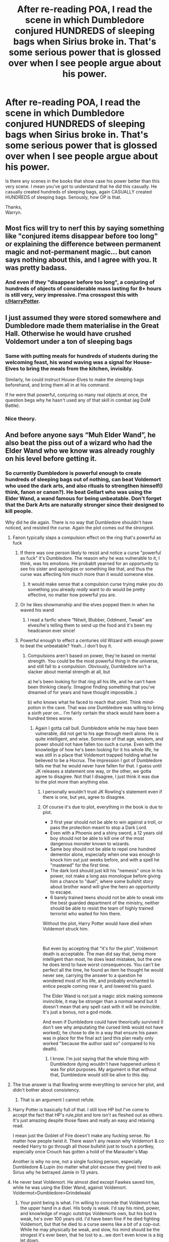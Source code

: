 #+TITLE: After re-reading POA, I read the scene in which Dumbledore conjured HUNDREDS of sleeping bags when Sirius broke in. That's some serious power that is glossed over when I see people argue about his power.

* After re-reading POA, I read the scene in which Dumbledore conjured HUNDREDS of sleeping bags when Sirius broke in. That's some serious power that is glossed over when I see people argue about his power.
:PROPERTIES:
:Author: Wassa110
:Score: 25
:DateUnix: 1559203896.0
:DateShort: 2019-May-30
:END:
Is there any scenes in the books that show case his power better than this very scene. I mean you've got to understand that he did this casually. He casually created hundreds of sleeping bags, again CASUALLY created HUNDREDS of sleeping bags. Seriously, how OP is that.

Thanks,\\
Warryn.


** Most fics will try to nerf this by saying something like "conjured items disappear before too long" or explaining the difference between permanent magic and not-permanent magic... but canon says nothing about this, and I agree with you. It was pretty badass.
:PROPERTIES:
:Author: cavelioness
:Score: 29
:DateUnix: 1559205569.0
:DateShort: 2019-May-30
:END:

*** And even if they "disappear before too long", a conjuring of hundreds of objects of considerable mass lasting for 8+ hours is still very, very impressive. I'ma crosspost this with [[/r/HarryPotter][r/HarryPotter]].
:PROPERTIES:
:Author: Wassa110
:Score: 20
:DateUnix: 1559206291.0
:DateShort: 2019-May-30
:END:


** I just assumed they were stored somewhere and Dumbledore made them materialise in the Great Hall. Otherwise he would have crushed Voldemort under a ton of sleeping bags
:PROPERTIES:
:Author: AwkwardSquarePeg
:Score: 18
:DateUnix: 1559219205.0
:DateShort: 2019-May-30
:END:

*** Same with putting meals for hundreds of students during the welcoming feast, his wand waving was a signal for House-Elves to bring the meals from the kitchen, invisibly.

Similarly, he could instruct House-Elves to make the sleeping bags beforehand, and bring them all in at his command.

If he were that powerful, conjuring so many real objects at once, the question begs why he hasn't used any of that skill in combat (eg DoM Battle).
:PROPERTIES:
:Author: InquisitorCOC
:Score: 15
:DateUnix: 1559223887.0
:DateShort: 2019-May-30
:END:


*** Nice theory.
:PROPERTIES:
:Author: Wassa110
:Score: 3
:DateUnix: 1559222352.0
:DateShort: 2019-May-30
:END:


** And before anyone says “Muh Elder Wand”, he also beat the piss out of a wizard who had the Elder Wand who we know was already roughly on his level before getting it.
:PROPERTIES:
:Author: Slightly_Too_Heavy
:Score: 24
:DateUnix: 1559210372.0
:DateShort: 2019-May-30
:END:

*** So currently Dumbledore is powerful enough to create hundreds of sleeping bags out of nothing, can beat Voldemort who used the dark arts, and also rituals to strengthen himself(I think, fanon or canon?). He beat Gellart who was using the Elder Wand, a wand famous for being unbeatable. Don't forget that the Dark Arts are naturally stronger since their designed to kill people.

Why did he die again. There is no way that Dumbledore shouldn't have noticed, and resisted the curse. Again the plot comes out the strongest.
:PROPERTIES:
:Author: Wassa110
:Score: 14
:DateUnix: 1559211901.0
:DateShort: 2019-May-30
:END:

**** Fanon typically slaps a compulsion effect on the ring that's powerful as fuck
:PROPERTIES:
:Author: Slightly_Too_Heavy
:Score: 18
:DateUnix: 1559213088.0
:DateShort: 2019-May-30
:END:

***** If there was one person likely to resist and notice a curse "powerful as fuck" it's Dumbledore. The reason why he was vulnerable to it, I think, was his emotions. He probablt yearned for an opportunity to see his sister and apologize or something like that, and thus the curse was affecting him much more than it would someone else.
:PROPERTIES:
:Author: RoyTellier
:Score: 26
:DateUnix: 1559213577.0
:DateShort: 2019-May-30
:END:

****** It would make sense that a compulsion curse trying make you do something you already /really/ want to do would be pretty effective, no matter how powerful you are.
:PROPERTIES:
:Author: BLACKtyler
:Score: 13
:DateUnix: 1559234839.0
:DateShort: 2019-May-30
:END:


***** Or he likes showmanship and the elves popped them in when he waved his wand
:PROPERTIES:
:Author: ThellraAK
:Score: 4
:DateUnix: 1559290292.0
:DateShort: 2019-May-31
:END:

****** I read a fanfic where “Nitwit, Blubber, Oddment, Tweak” are elves/he's telling them to send up the food and it's been my headcanon ever since!
:PROPERTIES:
:Author: Buffy11bnl
:Score: 3
:DateUnix: 1559338708.0
:DateShort: 2019-Jun-01
:END:


***** Powerful enough to effect a centuries old Wizard with enough power to beat the unbeatable? Yeah...I don't buy it.
:PROPERTIES:
:Author: Wassa110
:Score: 0
:DateUnix: 1559213473.0
:DateShort: 2019-May-30
:END:

****** Compulsions aren't based on power, they're based on mental strength. You could be the most powerful thing in the universe, and still fall to a compulsion. Obviously, Dumbledore isn't a slacker about mental strength at all, but

a) he's been looking for that ring all his life, and he can't have been thinking clearly. (Imagine finding something that you've dreamed of for years and have thought impossible..)

b) who knows what he faced to reach that point. Think mind-potion in the cave. That was one Dumbledore was willing to bring a /sixth year/ on... I'm fairly certain the shack would have been a hundred times worse.
:PROPERTIES:
:Author: MuirgenEmrys
:Score: 22
:DateUnix: 1559215277.0
:DateShort: 2019-May-30
:END:

******* Again I gotta call bull. Dumbledore while he may have been vulnerable, did not get to his age through merit alone. He is quite intelligent, and wise. Someone of that age, wisdom, and power should not have fallen too such a curse. Even with the knowledge of how he's been looking for it his whole life, he was still in a place that Voldemort trapped holding what he believed to be a Hocrux. The impression I got of Dumbledore tells me that he would never have fallen for that. I guess until JK releases a statement one way, or the other, we gotta agree to disagree. Not that I disagree, I just think it was due to the plot more than anything else.
:PROPERTIES:
:Author: Wassa110
:Score: 0
:DateUnix: 1559216145.0
:DateShort: 2019-May-30
:END:

******** I personally wouldn't trust JK Rowling's statement even if there is one, but yes, agree to disagree.
:PROPERTIES:
:Author: MuirgenEmrys
:Score: 9
:DateUnix: 1559216513.0
:DateShort: 2019-May-30
:END:


******** Of course it's due to plot, everything in the book is due to plot.

- 3 first year should not be able to win against a troll, or pass the protection meant to stop a Dark Lord.
- Even with a Phoenix and a shiny sword, a 12 years old boy should not be able to kill one of the most dangerous monster known to wizards.
- Same boy should not be able to repel one hundred dementor alone, especially when one was enough to knock him out just weeks before, and with a spell he "mastered" for the first time.
- The dark lord should just kill his "nemesis" once in his power, not make a long ass monologue before giving him a chance to "duel", where some bullshit story about brother wand will give the hero an opportunity to escape.
- 6 barely trained teens should not be able to sneak into the best guarded department of the ministry, neither should be able to resist the team of highly trained terrorist who waited for him there.

Without the plot, Harry Potter would have died when Voldemort struck him.

​

But even by accepting that "it's for the plot", Voldemort death is acceptable. The man did say that, being more intelligent than most, he does least mistakes, but the one he does tend to have worst consequences. You can't be perfect all the time, he found an item he thought he would never see, carrying the answer to a question he wondered most of his life, and probably enchanted to entice people coming near it, and lowered his guard.

The Elder Wand is not just a magic stick making someone invincible, it may be stronger than a normal wand but it doesn't mean that any spell cast with it will be invincible. It's just a bonus, not a god mode.

And even if Dumbledore could have theorically survived (I don't see why amputating the cursed limb would not have worked), he chose to die in a way that ensure his pawn was in place for the final act (and this plan really only worked "because the author said so" compared to his death).
:PROPERTIES:
:Author: PlusMortgage
:Score: 6
:DateUnix: 1559232521.0
:DateShort: 2019-May-30
:END:

********* I know. I'm just saying that the whole thing with Dumbledore dying wouldn't have happened unless it was for plot purposes. My argument is that without that, Dumbledore would still be alive to this day.
:PROPERTIES:
:Author: Wassa110
:Score: -1
:DateUnix: 1559232686.0
:DateShort: 2019-May-30
:END:


**** The true answer is that Rowling wrote everything to service her plot, and didn't bother about consistency.
:PROPERTIES:
:Author: nouseforausernam
:Score: 29
:DateUnix: 1559222472.0
:DateShort: 2019-May-30
:END:

***** That is an argument I cannot refute.
:PROPERTIES:
:Author: Wassa110
:Score: 9
:DateUnix: 1559224543.0
:DateShort: 2019-May-30
:END:


**** Harry Potter is basically full of that. I still love HP but I've come to accept the fact that HP's rule,plot and lore isn't as fleshed out as others. It's just amazing despite those flaws and really an easy and relaxing read.

I mean just the Goblet of Fire doesn't make any fucking sense. No matter how people twist it. There wasn't any reason why Voldemort & co needed Harry to go through all those bullshit just to touch a portkey, especially once Crouch has gotten a hold of the Marauder's Map

Another is why no one, not a single fucking person, especially Dumbledore & Lupin (no matter what plot excuse they give) tried to ask Sirius why he betrayed Jamie in 13 years.
:PROPERTIES:
:Score: 19
:DateUnix: 1559221634.0
:DateShort: 2019-May-30
:END:


**** He never beat Voldemort. He almost died except Fawkes saved him, while he was using the Elder Wand, against Voldemort. Voldermot>Dumbledore>Grindelwald
:PROPERTIES:
:Author: gardenofjew
:Score: 5
:DateUnix: 1559240991.0
:DateShort: 2019-May-30
:END:

***** Your point being is what. I'm willing to concede that Voldemort has the upper hand in a duel. His body is weak. I'd say his mind, power, and knowledge of magic outstrips Voldemorts own, but his bod is weak, he's over 100 years old. I'd have been fine if he died fighting Voldemort, but that he died to a curse seems like a bit of a cop-out. While he may physically be weak, and slow, his mind should be the strogest it's ever been, that he lost to a...we don't even know is a big let down.
:PROPERTIES:
:Author: Wassa110
:Score: 1
:DateUnix: 1559241357.0
:DateShort: 2019-May-30
:END:

****** All evidence points to Voldemort being a bit superior to Dumbledore in magical prowess. There's no evidence Dumbledore was physically weakened by age. He's consistently noted to be very spry.
:PROPERTIES:
:Author: gardenofjew
:Score: 4
:DateUnix: 1559246421.0
:DateShort: 2019-May-31
:END:

******* If that is what you wish to believe, then by all means, but even if he's "spry," he's still over 100 years old. I guarantee that he cannot move as if he was 60, or 90, let's not even mention a 20-40 year old Dumbledore.
:PROPERTIES:
:Author: Wassa110
:Score: 1
:DateUnix: 1559247892.0
:DateShort: 2019-May-31
:END:


****** There is at least one other instance of voldemorts spellcasting that dumbledore could not overcome - the DADA post curse

I also don't see how Dumbledores inability to undo a curse means his knowledge is insufficient, even merlin probably couldn't revive an AK victim and this curse seems to work by spreading death so it likely bears some resemblance to an AK in which case the fact that he managed to even get it contained is extremely impressive
:PROPERTIES:
:Author: randomredditor12345
:Score: 2
:DateUnix: 1559263526.0
:DateShort: 2019-May-31
:END:

******* I don't personally consider the AK a curse. Also while i'm fine with Dumbledore not being knowledgeable enough to undo a curse, I refuse to believe that his will is weak enough to bow to a compulsion. Tat's what I really hate. Think of everything you know of Dumbledore, does him actually doing such seem to fit his character?
:PROPERTIES:
:Author: Wassa110
:Score: 0
:DateUnix: 1559282407.0
:DateShort: 2019-May-31
:END:

******** u/randomredditor12345:
#+begin_quote
  I don't personally consider the AK a curse
#+end_quote

Why not?

#+begin_quote
  I refuse to believe that his will is weak enough to bow to a compulsion. Tat's what I really hate. Think of everything you know of Dumbledore, does him actually doing such seem to fit his character?
#+end_quote

Honestly if it relied on brute force then no, but if it was sneaky enough ala the many deaths of Harry Potter once you combine it with the fact that he has wanted it independently to deal with some regrets that he has had for his entire adult life, then while I wouldn't automatically assume he'd bow to it I would say that it would not be OOC to do so
:PROPERTIES:
:Author: randomredditor12345
:Score: 2
:DateUnix: 1559293913.0
:DateShort: 2019-May-31
:END:

********* I consider a curse to be, well a curse. Something that causes suffering, not instant death. So in the strictist sense, the AK is not a curse. In relation to Dumbledore, while I may be willing to believe that he could "bow" to a curse due to his emotions regarding certain things(like his sister), I don't believe he'd bow to one when he is looking for a Horcrux, in a place that Riddle himself placed traps in. I honestly think that Dumbledore would have a strong enough sense of mind to resist any compulsions, because of his knowledgeon how insidious Riddle can be. It seems OOC that he'd not. That's just the way I see it though.
:PROPERTIES:
:Author: Wassa110
:Score: 0
:DateUnix: 1559294801.0
:DateShort: 2019-May-31
:END:


**** u/Lakas1236547:
#+begin_quote
  Why did he die again. There is no way that Dumbledore shouldn't have noticed, and resisted the curse.
#+end_quote

How could he resist the ring curse? If you are poisoned you can't resist the poison. If you are stabbed you can't suddently invalidate the stabing by sheer force of will. Ring was likely enchanted with compultion charm like say a confundus charm. Voldemort was highly knowledgable in many areas of magic, some even ancient and long lost like Harry's protection.

#+begin_quote
  "His mother left upon him the traces other sacrifice. . . . This is old magic, I should have remembered it, I was foolish to overlook it... but no matter. I can touch him now."
#+end_quote

Or like the ritual he used to come back to life

#+begin_quote
  "I knew that to achieve this - it is an old piece of Dark Magic, the potion that revived me tonight"
#+end_quote

He is very knowledable in many areas and since Dumbledoor does not practice Dark Magic, it is far to say that he could have lacked knowledge about some spells or simply had no way of fighting them off. Remember, he needed Snape, a practisioner of the Dark Arts, to delay Voldemorts curse.

Anyway, what kind of compulsion magic could Voldemort have used? Maybe something similar to that potion he used to protect that Horcrux(The locket) in that cave. Just instead of causing you to remember terrible memories it could instead force you to remember good ones. The magic could make Dumbledoor believe his sister is still alive and he needs to put on the ring to get her or something like that.
:PROPERTIES:
:Author: Lakas1236547
:Score: 3
:DateUnix: 1559228697.0
:DateShort: 2019-May-30
:END:

***** Or....this is the version according to Wiki.

#+begin_quote
  However, Dumbledore recognised the symbol of the Deathly Hallows on the ring's black stone and recognised it as the Resurrection Stone, something for which Dumbledore had searched for the greater part of his life. Hoping to revive his dead family members (particularly his sister Ariana Dumbledore), he disregarded the ring's status as a Horcrux and put it on.
#+end_quote

I like my version more, tbh
:PROPERTIES:
:Author: Lakas1236547
:Score: 3
:DateUnix: 1559228975.0
:DateShort: 2019-May-30
:END:


***** I meant resisted the compulsion to the curse. My fault there for poor english. Also while those theories are all well, and good, that's all they are, theories. Until JKR says something on the subject(and it better be believable to trick someoneof his age, and power), i'm going to continue believing it was "plot." Which we know it was, we know the trope this story runs on.
:PROPERTIES:
:Author: Wassa110
:Score: 1
:DateUnix: 1559229083.0
:DateShort: 2019-May-30
:END:

****** u/Lakas1236547:
#+begin_quote
  i'm going to continue believing it was "plot." Which we know it was, we know the trope this story runs on.
#+end_quote

Looked it up and I replied to my original comment with the supposed official story from the wiki(not sure where they got the info tho).

It's literally Dumbledoor was stupid because...../shuffling cards/....Deathly Hallows?
:PROPERTIES:
:Author: Lakas1236547
:Score: 3
:DateUnix: 1559229213.0
:DateShort: 2019-May-30
:END:

******* Yeah. I kind of wish Dumbledore went out in a duel with Voldemort injuring him greatly. It would explain why Voldemort waited so long to get back in the action, you could argue that Dumbledore lost due to a weak body instead of dying due to a weak mind. Seriously, as you age, your mind gets stronger, so dying to a faulty body at over a hundred is more believable than someone who has always been gifted, and intelligent with 100 years of experience, dying to a brain fart basically.
:PROPERTIES:
:Author: Wassa110
:Score: 1
:DateUnix: 1559232258.0
:DateShort: 2019-May-30
:END:

******** You must remember that in the book series Dumbledore was more or less "Insert super powerful wizard that will never actually do anything". The only exception was book 5. We do learn more about him in book 7, but he was always just a plot device
:PROPERTIES:
:Author: Lakas1236547
:Score: 3
:DateUnix: 1559232690.0
:DateShort: 2019-May-30
:END:

********* True, but he was at least a well thought out, logical plot device. He was powerful due to age, experience, and magical tools. Not just, because.
:PROPERTIES:
:Author: Wassa110
:Score: 1
:DateUnix: 1559232761.0
:DateShort: 2019-May-30
:END:

********** Well, yeah, but it was rarely ever shown. Everyone keeps talking about how great he is, but the only time we saw any greatness is when he dueled Voldemort. And it was more or less and Equal dual. Mind, he had the elder wand and a pheonix. He would have died to Voldemorts Killing Curse if he didn't have Fawkes(that's the name, right?)
:PROPERTIES:
:Author: Lakas1236547
:Score: 3
:DateUnix: 1559233134.0
:DateShort: 2019-May-30
:END:

*********** Like I said earlier, I wish that if he had to die at all, it be with a duel. I'd rather someone over 100, healthy, but old, die due to a failing body rather than a failing mind. It makes a lot more sense.
:PROPERTIES:
:Author: Wassa110
:Score: 1
:DateUnix: 1559236550.0
:DateShort: 2019-May-30
:END:

************ Yeah, a duel death would have been cool
:PROPERTIES:
:Author: Lakas1236547
:Score: 1
:DateUnix: 1559236666.0
:DateShort: 2019-May-30
:END:


**** I'm not arguing that the old coot is strong and "powerful". I just wouldn't add /"...can beat Voldemort who used the dark arts.../" when the whole plot of the story was that they made Harry + Co into child soldiers. I can't and won't give him that. Yes, he was detrimental to keeping Voldemort in check throughout the second War, but it wasn't Dumbledore the prophecy warned about - doesn't take away his magical ability, but it was the Potter's/Longbottom's that he had feared the most because of that damn prophecy. He only wants Dumbledore dead because he's a nuisance to his cause and because he's mentoring Harry.

Just so everyone who reads this is clear, this isn't me /"hating"/ on the eccentric Headmaster, I'm only giving him credit for the things he did. He didn't - but more importantly, *couldn't* kill Voldemort otherwise a lot of people would still be alive. Was the magic he used impressive? Yeah. But he's way past his prime and Vlody went up against him and the order enough times for the Potter's and Longbottom's to go up against him thrice.

...Anyway, that's just my opinion on the matter. 🤷🏾‍♀️
:PROPERTIES:
:Author: HottskullxD
:Score: 3
:DateUnix: 1559213810.0
:DateShort: 2019-May-30
:END:

***** Exactly, plot. Prophecy=plot. Dumbledore is more powerful than Voldemort. Please show me a scene where Voldemort shows more power than Dumbledore? Please show me Voldemort beating something that is literaly defined as unbeatable. I'm gonna say that Dumbledore even before death was more powerful than Voldemort.
:PROPERTIES:
:Author: Wassa110
:Score: -1
:DateUnix: 1559214110.0
:DateShort: 2019-May-30
:END:

****** You don't exactly get to see Voldemort do stuff do you? Imagine if the book was told from an adult Death Eater's perspective. You'd be seeing Voldemort do amazing things while only hearing about and never seeing how Dumbledore is powerful. And Voldemort is almost certainly much worse than Grindelwald---you don't hear /him/ being called by ridiculous titles do you?
:PROPERTIES:
:Author: MuirgenEmrys
:Score: 2
:DateUnix: 1559215545.0
:DateShort: 2019-May-30
:END:

******* Grindelwald helped wage a world war though. What in the fuck are you getting at saying Voldemort is better? He couldn't even conquer Britain.
:PROPERTIES:
:Author: themegaweirdthrow
:Score: 2
:DateUnix: 1559238786.0
:DateShort: 2019-May-30
:END:

******** Well, Britain (or Dumbledore) is what stopped Grindelwald in the end, wasn't it? Voldemort couldn't conquer Britain before Dumbledore was dead for the same reason. The reason he fell was due to Dumbledore's school, Dumbledore's organization, and Dumbledore's intel. Who's to say Voldemort wouldn't have conquered Europe he started elsewhere as well?
:PROPERTIES:
:Author: MuirgenEmrys
:Score: 2
:DateUnix: 1559243001.0
:DateShort: 2019-May-30
:END:


******* So you've got nothing...
:PROPERTIES:
:Author: Wassa110
:Score: -7
:DateUnix: 1559216317.0
:DateShort: 2019-May-30
:END:

******** Absence of evidence is not evidence of absence...
:PROPERTIES:
:Author: MuirgenEmrys
:Score: 5
:DateUnix: 1559216565.0
:DateShort: 2019-May-30
:END:

********* ...so still nothing...
:PROPERTIES:
:Author: Wassa110
:Score: -4
:DateUnix: 1559220829.0
:DateShort: 2019-May-30
:END:

********** So first off, I have no idea why you're being downvoted, everyone has a right to their opinion. Anyways, why do you expect me to ‘have something?' I'm just bringing up a theory to explain why your argument could be invalid, if you agree, great. If not, oh well. It's a theory. Not a scientific report essay. Your argument is already based on opinion, facts won't really help. Any argument that is made can easily be explained by ‘oh, it's plot.' Harry was apparating before he even knew what magic was, he learnt a highly advanced patronus charm in his third year... why aren't you calling /him/ powerful? Everyone was more powerful in the earlier books, and that most likely includes Voldemort. There's ‘nothing' to support this (except all of the evidence to the contrary, such as how Voldemort was able to duel Dumbledore, how he was able to fly broomless, how his name is still really feared, how he was able to implement an isle-wide taboo, etc.) but there's nothing to contradict this either. All you have is ‘I know Dumbledore is strong and I think Voldemort was weak,' and sorry if I don't think that wins you the debate by default. I can say the Dumbledore conjuring those sleeping bags was for ‘plot' too. (And P.S. how do we know the elves didn't do it? He waves his hand and food appears in the welcoming feast but we know that /that/ is done by the elves...)
:PROPERTIES:
:Author: MuirgenEmrys
:Score: 5
:DateUnix: 1559222547.0
:DateShort: 2019-May-30
:END:

*********** Firstly,I never said Voldemort was weak, only that he's not as strong as Dumbledore. This is backed up multiple times in the book, especially the whole Dumbledore being the only wizard Voldemort feared. Yes Voldemort is a powerful, and impressive wizard, but I don't think he quite stacks up to Dumbledore, but I never said he was weak, so please don't put words in my mouth.

Secondly, there's plot, and then there's "plot". One of them is used to help move the story along, the other is used as an excuse so that you don't have to explain how it worked/happened. Plot, Harry successfully using the Patronus out of desperation, and fear after learning it for months. "Plot," Dumbledore being cursed by Voldemort's Hocrux, because reasons, when someone of his age, and experience should mean differently. You see what I mean.

Thirdly, i'd love to see stuff from an adult DE perspective, and i'd love to see more of Voldemorts power, and genius in general. Sadly though we can only work with what we've got, and that's all i'm doing.

Lastly, the difference(as i've said earlier in this post already, although not this chain) between his summoning of the food, and his conjuring of the sleeping bags is in the way he does it. He uses his hands to summon the food(which i'm assuming is meant for a signal, if not that's an impressive feat of wandless magic), where as he waved his wand to conjure the sleeping bags. Both feats were done differently, so it would make sense that how they come into existance is seperate from each other as well. Just using common sense here.
:PROPERTIES:
:Author: Wassa110
:Score: 2
:DateUnix: 1559224243.0
:DateShort: 2019-May-30
:END:

************ Sorry, didn't mean to put words in you mouth. When I said ‘weak,' I meant exactly what you meant, which is ‘weaker than Dumbledore.'

I'd argue that Harry's Patronus was part of the “plot” as well. Really, the entire time-turner thing was quite “plot”-like, but I digress, that's not really the point.

All of those are good points, and what I was hoping for instead of the “so still nothing” comments. I hope we can discuss like this instead of with one-liners. :)
:PROPERTIES:
:Author: MuirgenEmrys
:Score: 3
:DateUnix: 1559225753.0
:DateShort: 2019-May-30
:END:

************* I only discussed with the one-liners, because you didn't really bring anything to the table that was relevant. I love debates, but only when there is something to really debate on. I don't mean to offend though.
:PROPERTIES:
:Author: Wassa110
:Score: 1
:DateUnix: 1559226273.0
:DateShort: 2019-May-30
:END:

************** I don't mind comments like this, but I was a bit offended by the one-liners. If you feel like there's nothing that was brought to the table, I think either something like this, or just not responding altogether would be best. The one-liners feel quite rude, and the downvotes seem to support this.
:PROPERTIES:
:Author: MuirgenEmrys
:Score: 2
:DateUnix: 1559226524.0
:DateShort: 2019-May-30
:END:

*************** Fair enough. I usually treat the comment section as if you guys/gals can actually hear my tonal changes, and such. It's a nasty habit that i've got to break.
:PROPERTIES:
:Author: Wassa110
:Score: 2
:DateUnix: 1559227123.0
:DateShort: 2019-May-30
:END:


*** Ah, but how? If the elder wand is unbeatable in a duel, there is no canon way for Dumbledore to have actually beat Grindelwald in the duel. Grindelwald either lost intentionally or...

​

Dumbledore approached Grindelwald, seduced him or somehow got very close witj Grindelwald's guarrd down, stole the elder wand, and then they dueled.
:PROPERTIES:
:Author: Geairt_Annok
:Score: 3
:DateUnix: 1559232386.0
:DateShort: 2019-May-30
:END:

**** The Elder Wand isn't unbeatable. It just makes you massively more powerful. Dumbledore isn't the first one to defeat a user either; Egbert the Egregious did it too.
:PROPERTIES:
:Author: Slightly_Too_Heavy
:Score: 1
:DateUnix: 1559253484.0
:DateShort: 2019-May-31
:END:


*** The Elder Wand is canonical only passed on through non-combat means. So, Dumbledore did not beat Grindelwald in a duel to defeat him while he was wielding it.
:PROPERTIES:
:Author: xenrev
:Score: 2
:DateUnix: 1559268230.0
:DateShort: 2019-May-31
:END:

**** That is not canonical at all. It's just how it usually happened because the power increase usually tips the scales massively.
:PROPERTIES:
:Author: Slightly_Too_Heavy
:Score: 2
:DateUnix: 1559271527.0
:DateShort: 2019-May-31
:END:

***** Where is it said otherwise? If I missed it I'd like to re-read that part. I know the eldest brother asked death for a wand that could not be beaten in a duel.
:PROPERTIES:
:Author: xenrev
:Score: 2
:DateUnix: 1559271932.0
:DateShort: 2019-May-31
:END:

****** I mean, Cadmus asked for the ability to raise the dead and look how that turned out.
:PROPERTIES:
:Author: Slightly_Too_Heavy
:Score: 1
:DateUnix: 1559273032.0
:DateShort: 2019-May-31
:END:

******* Still doesn't mean the wand can be beaten in a duel. Its 'get you killed' drawback is that it lures enemies to you to murder you in your sleep. Harry beating Voldemort while he had it was prophesy/convoluted wand sentience and loyalty deus ex machina. It's a unique event.
:PROPERTIES:
:Author: xenrev
:Score: 2
:DateUnix: 1559274752.0
:DateShort: 2019-May-31
:END:

******** You do realise that you're using a children's folk tale as evidence, right?

Or are you going to try and tell me that an untrained eleven year old could lay waste to an army of fully trained aurors just because he has the fancy stick? 🙄
:PROPERTIES:
:Author: Slightly_Too_Heavy
:Score: 0
:DateUnix: 1559277875.0
:DateShort: 2019-May-31
:END:

********* Everyone in the books used the same tale as evidence. It's what makes people chase those artifacts. If you know where in the book it says differently let me know. Otherwise, I may be base using in-universe folklore, but you appear to be basing your interpretation on pure conjecture. 🙄
:PROPERTIES:
:Author: xenrev
:Score: 0
:DateUnix: 1559283296.0
:DateShort: 2019-May-31
:END:

********** I do know where - the part where Dumbledore beat Grindelwald.

Dumbledore himself points out that the tale was probably made up after the fact and the Peverells made their trinkets by themselves. It's just a really strong wand.

This obsession with "nuh uh, death is a person and he was really mad about these three dudes doing the kind of thing wizards do every day so he came up with a clever ruse instead of just making a tree fall on them or some shit" is fanon, my dude.
:PROPERTIES:
:Author: Slightly_Too_Heavy
:Score: 0
:DateUnix: 1559298311.0
:DateShort: 2019-May-31
:END:

*********** Where is " the part where Dumbledore beat Grindelwald" exactly? It's implied he beat him, but they don't say how, iirc.

And the stone is just a fancy rock, and the cloak is going to fizzle out any day now, just like any other invisibility cloak.

Folklore is still the thing that sets these powerful wizards after this apparently worthless stick, my dude.
:PROPERTIES:
:Author: xenrev
:Score: 0
:DateUnix: 1559310721.0
:DateShort: 2019-May-31
:END:

************ Reread the Kings Cross chapter of DH, my dude. Dumbledore clearly says that he beat the piss out of Grindelwald despite the other wielding the Elder Wand.

“Durr, if it's not literally handed down by a god, it's worthless”

The wand is pretty clearly a unique and extremely powerful magical artefact. Nobody is denying that. The notion that it has a narrative-editing power to ensure that its owner could never be defeated in battle under any circumstances is infinitely more of a stretch than “it just makes your spells way stronger”
:PROPERTIES:
:Author: Slightly_Too_Heavy
:Score: 0
:DateUnix: 1559313125.0
:DateShort: 2019-May-31
:END:

************* I'm not inclined to believe Dumbledore 's word personally, especially after he's dead and Harry is 'go into the white light' hallucinating, But it is actually from the books so you're not wrong. We just have different interpretations of canon, my dude.

"Durr." If the wand's powers are not what they were sated to be in the book (no defeat in a duel) then we literally don't know what (if any) powers the wand has.

It's not narrative-editing power. It's just like Harry's blood wards, or the brother wand thing.
:PROPERTIES:
:Author: xenrev
:Score: 1
:DateUnix: 1559314136.0
:DateShort: 2019-May-31
:END:

************** We know that is more powerful than a regular wand, because it can perform feats like repairing magical objects like another wand.
:PROPERTIES:
:Author: Slightly_Too_Heavy
:Score: 0
:DateUnix: 1559347527.0
:DateShort: 2019-Jun-01
:END:

*************** That's not because of the magical nature of the broken wand. It's the severity of the damage. Also, the power to fix broken magical objects would not attract the kind of bloodthirsty, power hungry, murderers that the Elder wand attracts.
:PROPERTIES:
:Author: xenrev
:Score: 1
:DateUnix: 1559365372.0
:DateShort: 2019-Jun-01
:END:

**************** Mate, the reparo spell was invented to repair the Colosseum after it was /razed/. Pretty sure the only reason you wouldn't be able to use it to fix a fucking stick would be due to the stick's magical properties.

Reparo is simply an example that proves that the Elder Wand is special. In terms of what we have /proof/ of, which does not count the who-knows-how-diluted-by-time fairy tale, we know it makes spells more effective. There is no /proof/ that it magically makes you immune to defeat. There is direct counter-evidence to that. Dumbledore isn't even the only one alleged to have defeated it in open battle; Egbert the Egregious did it defeating Emeric the Evil.
:PROPERTIES:
:Author: Slightly_Too_Heavy
:Score: -1
:DateUnix: 1559367019.0
:DateShort: 2019-Jun-01
:END:

***************** u/xenrev:
#+begin_quote
  reparo spell was invented to repair the Colosseum after it was razed.
#+end_quote

Source?

​

Alleged to have defeated it in a /duel./ And also alleged. That 'duel' is from 'some time' in the middle ages, and is basically more folklore about the wand.
:PROPERTIES:
:Author: xenrev
:Score: 2
:DateUnix: 1559367752.0
:DateShort: 2019-Jun-01
:END:

****************** Colosseum story is from the Wonderbook game.

Alleged, sure. In the same book that claims the wand is unbeatable (Tales of Beedle the Bard). Thus, those two claims cancel each other out, and therefore Dumbledore beating Grindelwald in spite of the Elder wand tips the scales towards “just a powerful-ass wand”.
:PROPERTIES:
:Author: Slightly_Too_Heavy
:Score: 0
:DateUnix: 1559368850.0
:DateShort: 2019-Jun-01
:END:

******************* Only if you take Dumbledore's word as gospel. I don't. So that's a wash as well. Wonderbook game is less canonical than the movies, so no that doesn't count at all.
:PROPERTIES:
:Author: xenrev
:Score: 1
:DateUnix: 1559410672.0
:DateShort: 2019-Jun-01
:END:

******************** I mean, you really should have stated from the get-go that you will just dismiss any evidence that you don't like, you would have saved me a lot of time wasted on your disingenuous ass.

Imagine arguing that a thousand-year-old fairy tale that is already self-contradictory is gospel truth despite all logic to the contrary.
:PROPERTIES:
:Author: Slightly_Too_Heavy
:Score: 0
:DateUnix: 1559436163.0
:DateShort: 2019-Jun-02
:END:

********************* No one takes any of the games as evidence. I'll give you the shit from the books, even if I don't find Dumbledore to be a reliable source. The Wonderbook game though is just... less reliably than the Cursed Child.
:PROPERTIES:
:Author: xenrev
:Score: 1
:DateUnix: 1559437373.0
:DateShort: 2019-Jun-02
:END:

********************** You should, given that JKR wrote the lore for it.

Even without Wonderbook, are you really trying to suggest that the /mending/ spell can't fix an ordinary stick being snapped in two?
:PROPERTIES:
:Author: Slightly_Too_Heavy
:Score: 0
:DateUnix: 1559463014.0
:DateShort: 2019-Jun-02
:END:

*********************** She also co-wrote Cursed Child, and how many people take that as cannon?

It was also the feather, and it was more than snapped in two. Hermione thought she'd hit it with a blasting curse.
:PROPERTIES:
:Author: xenrev
:Score: 1
:DateUnix: 1559490368.0
:DateShort: 2019-Jun-02
:END:


** I think another great way of looking at the skill of conjuring items is when Arabella Figg came into Harry's trial, Fudge was like, “Percy go find a chair” (paraphrasing), which means not even all fully qualified wizards can conjure one piece of furniture. Dumbledore conjured hundreds of sleeping bags!

Also, props to Arthur Weasley for being able to conjure more chairs than the Minister of Magic in Order of the Phoenix. (Arthur's abilities are also underrated.)
:PROPERTIES:
:Author: riversofchance
:Score: 8
:DateUnix: 1559219867.0
:DateShort: 2019-May-30
:END:

*** Yes. Arthur for next minister, all those for say aye.
:PROPERTIES:
:Author: Wassa110
:Score: 2
:DateUnix: 1559222393.0
:DateShort: 2019-May-30
:END:


** I'm a bot, /bleep/, /bloop/. Someone has linked to this thread from another place on reddit:

- [[[/r/harrypotter]]] [[https://www.reddit.com/r/harrypotter/comments/buqtil/after_rereading_poa_i_read_the_scene_in_which/][After re-reading POA, I read the scene in which Dumbledore conjured HUNDREDS of sleeping bags when Sirius broke in. That's some serious power that is glossed over when I see people argue about his power.]]

 /^{If you follow any of the above links, please respect the rules of reddit and don't vote in the other threads.} ^{([[/r/TotesMessenger][Info]]} ^{/} ^{[[/message/compose?to=/r/TotesMessenger][Contact]])}/
:PROPERTIES:
:Author: TotesMessenger
:Score: 2
:DateUnix: 1559206505.0
:DateShort: 2019-May-30
:END:


** Or when he just points at a rapidly falling Harry and wandlessly prevents him from becoming a Minecraft Meme? Pretty sure it requires both concentration, and focus, something that most people don't have the Aptitude for in a situation like that. Plus, it displays a pretty big trait for the Old man.
:PROPERTIES:
:Author: MaxwellDubz
:Score: 3
:DateUnix: 1559244109.0
:DateShort: 2019-May-30
:END:

*** Except that doesn't happen in the books. It cuts out from Harry's dementor nightmare to him in the Infirmary.

#+begin_quote
  At least a hundred dementors, their hidden faces pointing up at him, were standing beneath him. It was as though freezing water were rising in his chest, cutting at his insides. And then he heard it again. ... Someone was screaming, screaming inside his head ... a woman ...

  ....

  “Lucky the ground was so soft.”

  “I thought he was dead for sure.”

  “But he didn't even break his glasses.”

  Harry could hear the voices whispering, but they made no sense whatsoever. He didn't have a clue where he was, or how he'd got there, or what he'd been doing before he got there. All he knew was that every inch of him was aching as though it had been beaten.

  “That was the scariest thing I've ever seen in my life.”

  Scariest ... the scariest thing ... hooded black figures ... cold ... screaming ...
#+end_quote
:PROPERTIES:
:Author: RedKorss
:Score: 3
:DateUnix: 1559280055.0
:DateShort: 2019-May-31
:END:

**** It doesn't happen in the Books, because it's mostly from Harry's perspective. Everyone was focused on Harry, from that height he likely would have died, and a spell that slows the fall is likely the best thing to do in that situation. If Harry did know that Dumbledore saved him, he would've tried to thank him, not to mention it would take away from the big reveal about the Woman screaming. We all know the Movies and Books have Divergence in the Cannon, but it doesn't mean there can't be a context for stuff like this.
:PROPERTIES:
:Author: MaxwellDubz
:Score: 1
:DateUnix: 1559309924.0
:DateShort: 2019-May-31
:END:


** Also doesn't Kingsley modify Marrietta's memory wandlessly in OotP? I feel like that would take a lot of power.
:PROPERTIES:
:Author: IamProudofthefish
:Score: 1
:DateUnix: 1559233716.0
:DateShort: 2019-May-30
:END:

*** It was a confusion charm iirc.
:PROPERTIES:
:Author: RoyTellier
:Score: 1
:DateUnix: 1559261939.0
:DateShort: 2019-May-31
:END:


*** Is this movie, or book? I've read so much fanfic that it kind of blurs.
:PROPERTIES:
:Author: Wassa110
:Score: 0
:DateUnix: 1559236934.0
:DateShort: 2019-May-30
:END:

**** I just listened to my audiobook (don't know if there are any differences from the printed books) and all it says is that Kingsley muttered something and Harry felt a breeze, but didn't see anything. It is not stated whether he did it wandlessly or not.
:PROPERTIES:
:Author: DudemanOfBorg
:Score: 2
:DateUnix: 1559243915.0
:DateShort: 2019-May-30
:END:

***** I'd probably state that as done with a wand then. Even if done wandlessley, Dumbledore, and Riddle are both competant in the art anyway.
:PROPERTIES:
:Author: Wassa110
:Score: 2
:DateUnix: 1559245041.0
:DateShort: 2019-May-31
:END:


**** I /think/ it's from the book, but I'll have to look when I get home.
:PROPERTIES:
:Author: IamProudofthefish
:Score: 1
:DateUnix: 1559239593.0
:DateShort: 2019-May-30
:END:

***** Alright. I'll be waiting.
:PROPERTIES:
:Author: Wassa110
:Score: 0
:DateUnix: 1559241116.0
:DateShort: 2019-May-30
:END:


**** Book.

The movies don't even have Marietta as a character
:PROPERTIES:
:Author: CryptidGrimnoir
:Score: 1
:DateUnix: 1559298984.0
:DateShort: 2019-May-31
:END:

***** Huh. I did not know that. I think i've only watched up to GOF.
:PROPERTIES:
:Author: Wassa110
:Score: 1
:DateUnix: 1559300522.0
:DateShort: 2019-May-31
:END:


** Personally I see this even more in crossover fics where HP magic is nerfed massively usually to where none of the wizards could do anything. Or to the point where they are unable to use their spells for reasons.
:PROPERTIES:
:Author: Garanar
:Score: 1
:DateUnix: 1559256658.0
:DateShort: 2019-May-31
:END:

